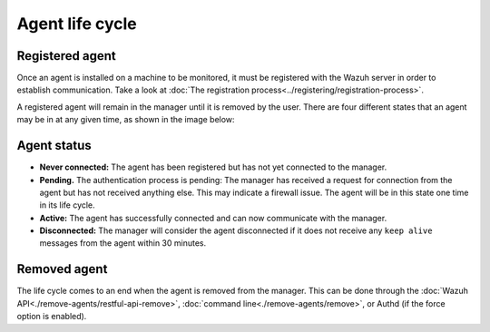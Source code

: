 .. Copyright (C) 2019 Wazuh, Inc.

.. _agent-life-cycle:

Agent life cycle
================

Registered agent
----------------

Once an agent is installed on a machine to be monitored, it must be registered with the Wazuh server in order to establish communication. Take a look at :doc:`The registration process<../registering/registration-process>`.

A registered agent will remain in the manager until it is removed by the user. There are four different states that an agent may be in at any given time, as shown in the image below:

.. thumbnail:: ../../images/manual/managing-agents/agent-status.png
    :title: Agent life cycle
    :align: center
    :width: 80%

.. _agent-status-cycle:

Agent status
------------

- **Never connected:** The agent has been registered but has not yet connected to the manager.
- **Pending.** The authentication process is pending: The manager has received a request for connection from the agent but has not received anything else. This may indicate a firewall issue. The agent will be in this state one time in its life cycle.
- **Active:** The agent has successfully connected and can now communicate with the manager.
- **Disconnected:** The manager will consider the agent disconnected if it does not receive any ``keep alive`` messages from the agent within 30 minutes.

Removed agent
-------------

The life cycle comes to an end when the agent is removed from the manager. This can be done through the :doc:`Wazuh API<./remove-agents/restful-api-remove>`, :doc:`command line<./remove-agents/remove>`, or Authd (if the force option is enabled).
